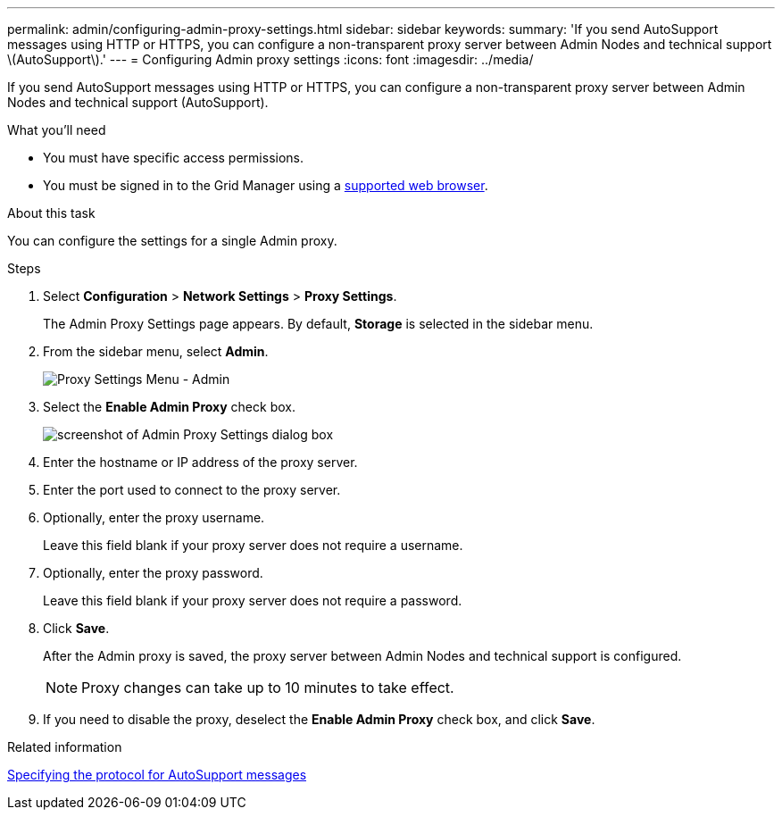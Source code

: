 ---
permalink: admin/configuring-admin-proxy-settings.html
sidebar: sidebar
keywords:
summary: 'If you send AutoSupport messages using HTTP or HTTPS, you can configure a non-transparent proxy server between Admin Nodes and technical support \(AutoSupport\).'
---
= Configuring Admin proxy settings
:icons: font
:imagesdir: ../media/

[.lead]
If you send AutoSupport messages using HTTP or HTTPS, you can configure a non-transparent proxy server between Admin Nodes and technical support (AutoSupport).

.What you'll need

* You must have specific access permissions.
* You must be signed in to the Grid Manager using a xref:../admin/web-browser-requirements.adoc[supported web browser].

.About this task

You can configure the settings for a single Admin proxy.

.Steps

. Select *Configuration* > *Network Settings* > *Proxy Settings*.
+
The Admin Proxy Settings page appears. By default, *Storage* is selected in the sidebar menu.

. From the sidebar menu, select *Admin*.
+
image::../media/proxy_settings_menu_admin.png[Proxy Settings Menu - Admin]

. Select the *Enable Admin Proxy* check box.
+
image::../media/proxy_settings_admin.png[screenshot of Admin Proxy Settings dialog box]

. Enter the hostname or IP address of the proxy server.
. Enter the port used to connect to the proxy server.
. Optionally, enter the proxy username.
+
Leave this field blank if your proxy server does not require a username.

. Optionally, enter the proxy password.
+
Leave this field blank if your proxy server does not require a password.

. Click *Save*.
+
After the Admin proxy is saved, the proxy server between Admin Nodes and technical support is configured.
+
NOTE: Proxy changes can take up to 10 minutes to take effect.

. If you need to disable the proxy, deselect the *Enable Admin Proxy* check box, and click *Save*.

.Related information

xref:specifying-protocol-for-autosupport-messages.adoc[Specifying the protocol for AutoSupport messages]
